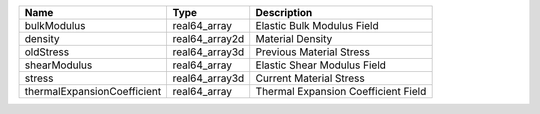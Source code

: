 

=========================== ============== =================================== 
Name                        Type           Description                         
=========================== ============== =================================== 
bulkModulus                 real64_array   Elastic Bulk Modulus Field          
density                     real64_array2d Material Density                    
oldStress                   real64_array3d Previous Material Stress            
shearModulus                real64_array   Elastic Shear Modulus Field         
stress                      real64_array3d Current Material Stress             
thermalExpansionCoefficient real64_array   Thermal Expansion Coefficient Field 
=========================== ============== =================================== 


